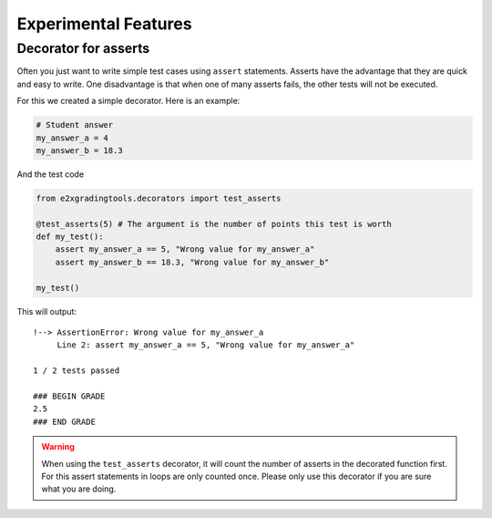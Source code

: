 *********************
Experimental Features
*********************

Decorator for asserts
=====================

Often you just want to write simple test cases using ``assert`` statements.
Asserts have the advantage that they are quick and easy to write. One disadvantage is that when one of many asserts fails, the other tests will not be executed.

For this we created a simple decorator. Here is an example:

.. code-block:: python

    # Student answer
    my_answer_a = 4
    my_answer_b = 18.3

And the test code

.. code-block:: python

    from e2xgradingtools.decorators import test_asserts

    @test_asserts(5) # The argument is the number of points this test is worth
    def my_test():
        assert my_answer_a == 5, "Wrong value for my_answer_a"
        assert my_answer_b == 18.3, "Wrong value for my_answer_b"
        
    my_test()

This will output:

::

    !--> AssertionError: Wrong value for my_answer_a
         Line 2: assert my_answer_a == 5, "Wrong value for my_answer_a"

    1 / 2 tests passed

    ### BEGIN GRADE
    2.5
    ### END GRADE

.. warning::
    When using the ``test_asserts`` decorator, it will count the number of asserts in the decorated function first.
    For this assert statements in loops are only counted once. Please only use this decorator if you are sure what you are doing.